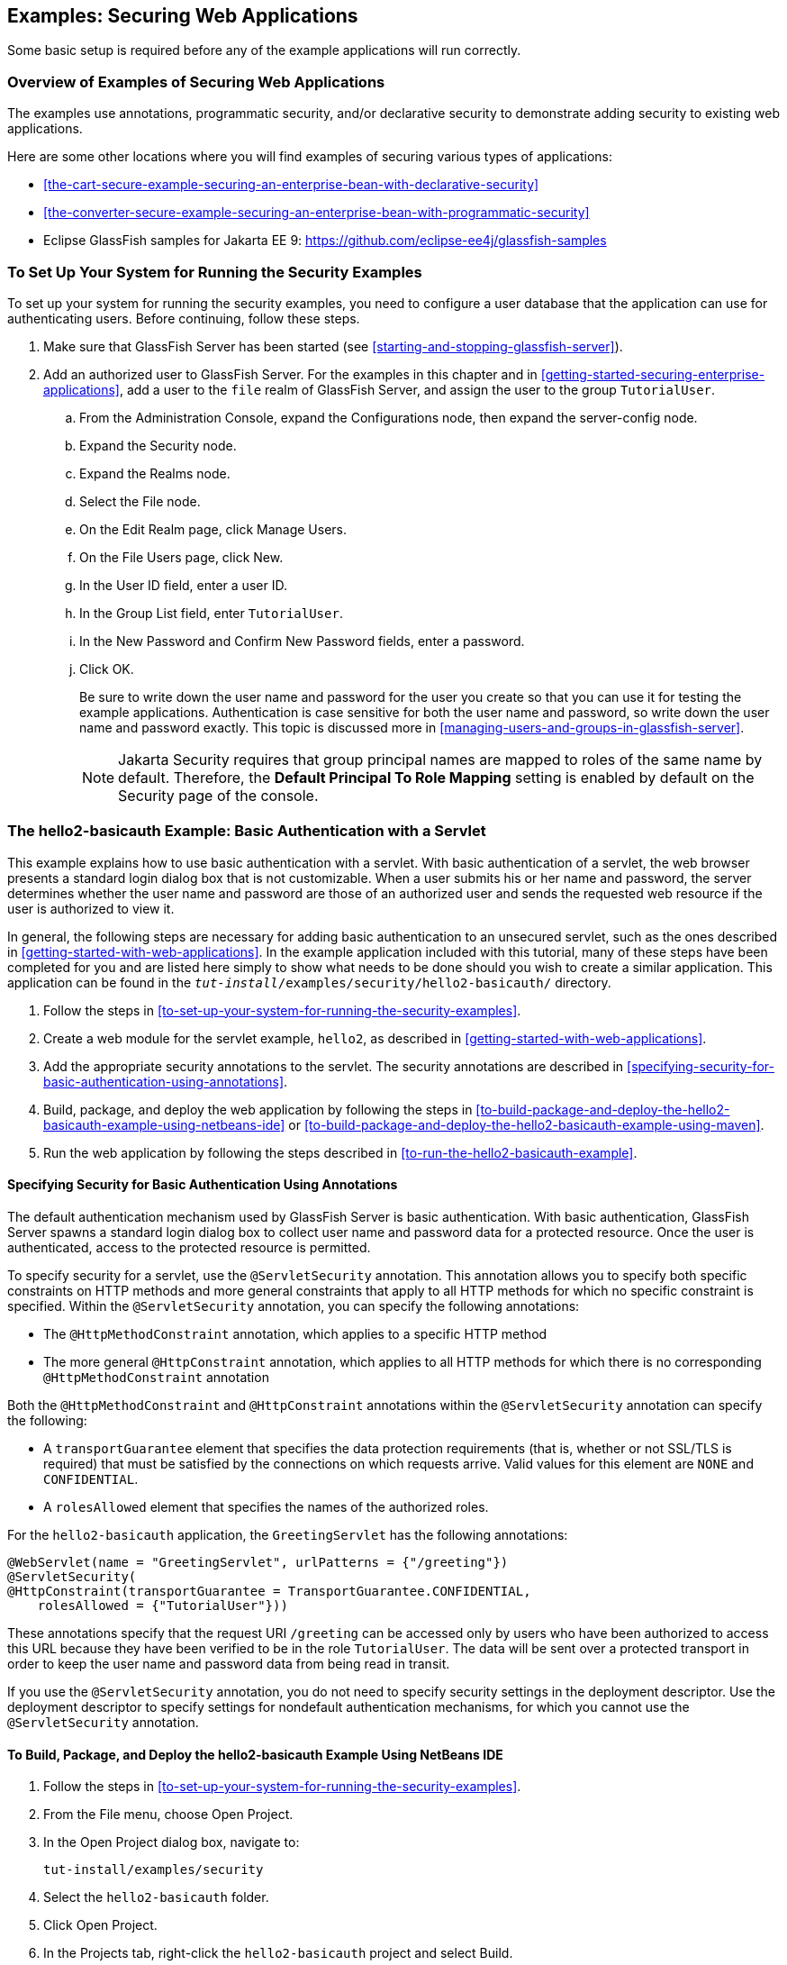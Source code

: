 == Examples: Securing Web Applications

Some basic setup is required before any of the example applications
will run correctly.

=== Overview of Examples of Securing Web Applications

The examples use annotations, programmatic security, and/or declarative
security to demonstrate adding security to existing web applications.

Here are some other locations where you will find examples of securing
various types of applications:

* <<the-cart-secure-example-securing-an-enterprise-bean-with-declarative-security>>
* <<the-converter-secure-example-securing-an-enterprise-bean-with-programmatic-security>>
* Eclipse GlassFish samples for Jakarta EE 9:
https://github.com/eclipse-ee4j/glassfish-samples[^]

=== To Set Up Your System for Running the Security Examples

To set up your system for running the security examples, you need to
configure a user database that the application can use for
authenticating users. Before continuing, follow these steps.

. Make sure that GlassFish Server has been started (see
<<starting-and-stopping-glassfish-server>>).

. Add an authorized user to GlassFish Server. For the examples in this
chapter and in <<getting-started-securing-enterprise-applications>>,
add a user to the `file` realm of GlassFish Server, and assign the user
to the group `TutorialUser`.

.. From the Administration Console, expand the Configurations node,
then expand the server-config node.
.. Expand the Security node.
.. Expand the Realms node.
.. Select the File node.
.. On the Edit Realm page, click Manage Users.
.. On the File Users page, click New.
.. In the User ID field, enter a user ID.
.. In the Group List field, enter `TutorialUser`.
.. In the New Password and Confirm New Password fields, enter a
password.
.. Click OK.
+
Be sure to write down the user name and password for the user you
create so that you can use it for testing the example applications.
Authentication is case sensitive for both the user name and password,
so write down the user name and password exactly. This topic is
discussed more in <<managing-users-and-groups-in-glassfish-server>>.
+
[NOTE]
Jakarta Security requires that group principal names are mapped to
roles of the same name by default. Therefore, the 
*Default Principal To Role Mapping* setting is enabled by default on 
the Security page of the console.

=== The hello2-basicauth Example: Basic Authentication with a Servlet

This example explains how to use basic authentication with a servlet.
With basic authentication of a servlet, the web browser presents a
standard login dialog box that is not customizable. When a user submits
his or her name and password, the server determines whether the user
name and password are those of an authorized user and sends the
requested web resource if the user is authorized to view it.

In general, the following steps are necessary for adding basic
authentication to an unsecured servlet, such as the ones described in
xref:getting-started-with-web-applications[xrefstyle=full]. In the
example application included with this tutorial, many of these steps
have been completed for you and are listed here simply to show what
needs to be done should you wish to create a similar application. This
application can be found in the
`_tut-install_/examples/security/hello2-basicauth/` directory.

. Follow the steps in
<<to-set-up-your-system-for-running-the-security-examples>>.
. Create a web module for the servlet example, `hello2`, as described
in xref:getting-started-with-web-applications[xrefstyle=full].
. Add the appropriate security annotations to the servlet. The security
annotations are described in
<<specifying-security-for-basic-authentication-using-annotations>>.
. Build, package, and deploy the web application by following the steps
in
<<to-build-package-and-deploy-the-hello2-basicauth-example-using-netbeans-ide>>
or
<<to-build-package-and-deploy-the-hello2-basicauth-example-using-maven>>.
. Run the web application by following the steps described in
<<to-run-the-hello2-basicauth-example>>.

==== Specifying Security for Basic Authentication Using Annotations

The default authentication mechanism used by GlassFish Server is basic
authentication. With basic authentication, GlassFish Server spawns a
standard login dialog box to collect user name and password data for a
protected resource. Once the user is authenticated, access to the
protected resource is permitted.

To specify security for a servlet, use the `@ServletSecurity`
annotation. This annotation allows you to specify both specific
constraints on HTTP methods and more general constraints that apply to
all HTTP methods for which no specific constraint is specified. Within
the `@ServletSecurity` annotation, you can specify the following
annotations:

* The `@HttpMethodConstraint` annotation, which applies to a specific
HTTP method
* The more general `@HttpConstraint` annotation, which applies to all
HTTP methods for which there is no corresponding
`@HttpMethodConstraint` annotation

Both the `@HttpMethodConstraint` and `@HttpConstraint` annotations
within the `@ServletSecurity` annotation can specify the following:

* A `transportGuarantee` element that specifies the data protection
requirements (that is, whether or not SSL/TLS is required) that must be
satisfied by the connections on which requests arrive. Valid values for
this element are `NONE` and `CONFIDENTIAL`.
* A `rolesAllowed` element that specifies the names of the authorized
roles.

For the `hello2-basicauth` application, the `GreetingServlet` has the
following annotations:

[source,java]
----
@WebServlet(name = "GreetingServlet", urlPatterns = {"/greeting"})
@ServletSecurity(
@HttpConstraint(transportGuarantee = TransportGuarantee.CONFIDENTIAL,
    rolesAllowed = {"TutorialUser"}))
----

These annotations specify that the request URI `/greeting` can be
accessed only by users who have been authorized to access this URL
because they have been verified to be in the role `TutorialUser`. The
data will be sent over a protected transport in order to keep the user
name and password data from being read in transit.

If you use the `@ServletSecurity` annotation, you do not need to
specify security settings in the deployment descriptor. Use the
deployment descriptor to specify settings for nondefault authentication
mechanisms, for which you cannot use the `@ServletSecurity` annotation.

==== To Build, Package, and Deploy the hello2-basicauth Example Using NetBeans IDE

. Follow the steps in
<<to-set-up-your-system-for-running-the-security-examples>>.
. From the File menu, choose Open Project.
. In the Open Project dialog box, navigate to:
+
----
tut-install/examples/security
----
. Select the `hello2-basicauth` folder.
. Click Open Project.
. In the Projects tab, right-click the `hello2-basicauth` project and
select Build.
+
This command builds and deploys the example application to your
GlassFish Server instance.

==== To Build, Package, and Deploy the hello2-basicauth Example Using Maven

. Follow the steps in
<<to-set-up-your-system-for-running-the-security-examples>>.
. In a terminal window, go to:
+
----
tut-install/examples/security/hello2-basicauth/
----
. Enter the following command:
+
[source,shell]
----
mvn install
----
+
This command builds and packages the application into a WAR file,
`hello2-basicauth.war`, that is located in the `target` directory, then
deploys the WAR file.

==== To Run the hello2-basicauth Example

. In a web browser, enter the following URL:
+
----
https://localhost:8181/hello2-basicauth/greeting
----
+
You may be prompted to accept the security certificate for the server.
If so, accept the security certificate. If the browser warns that the
certificate is invalid because it is self-signed, add a security
exception for the application.
+
An Authentication Required dialog box appears. Its appearance varies,
depending on the browser you use.
. Enter a user name and password combination that corresponds to a user
who has already been created in the `file` realm of GlassFish Server
and has been assigned to the group `TutorialUser`; then click OK.
+
Basic authentication is case sensitive for both the user name and
password, so enter the user name and password exactly as defined for
GlassFish Server.
+
The server returns the requested resource if all the following
conditions are met:

** A user with the user name you entered is defined for GlassFish
Server.
** The user with the user name you entered has the password you
entered.
** The user name and password combination you entered is assigned to
the group `TutorialUser` in GlassFish Server.
** The role of `TutorialUser`, as defined for the application, is
mapped to the group `TutorialUser`, as defined for GlassFish Server.

. Enter a name in the field and click Submit.
+
Because you have already been authorized, the name you enter in this
step does not have any limitations. You have unlimited access to the
application now.
+
The application responds by saying "Hello" to the name you entered.

=== The hello1-formauth Example: Form-Based Authentication with a Jakarta Faces Application

This example explains how to use form-based authentication with a
Jakarta Faces application. With form-based authentication, you can
customize the login screen and error pages that are presented to the
web client for authentication of the user name and password. When a
user submits his or her name and password, the server determines
whether the user name and password are those of an authorized user and,
if authorized, sends the requested web resource.

This example, `hello1-formauth`, adds security to the basic Jakarta
Faces application shown in
<<a-web-module-that-uses-jakarta-faces-technology-the-hello1-example>>.

In general, the steps necessary for adding form-based authentication to
an unsecured Jakarta Faces application are similar to those described
in
<<the-hello2-basicauth-example-basic-authentication-with-a-servlet>>.
The major difference is that you must use a deployment descriptor to
specify the use of form-based authentication, as described in
<<specifying-security-for-the-form-based-authentication-example>>. In
addition, you must create a login form page and a login error page, as
described in <<creating-the-login-form-and-the-error-page>>.

This application can be found in the
`_tut-install_/examples/security/hello1-formauth/` directory.

==== Creating the Login Form and the Error Page

When using form-based login mechanisms, you must specify a page that
contains the form you want to use to obtain the user name and password,
as well as a page to display if login authentication fails. This
section discusses the login form and the error page used in this
example.
<<specifying-security-for-the-form-based-authentication-example>> shows
how you specify these pages in the deployment descriptor.

The login page can be an HTML page or a servlet, and it must return an
HTML page containing a form that conforms to specific naming
conventions (see the Jakarta Servlet 5.0 specification for more
information on these requirements). To do this, include the elements
that accept user name and password information between `<form></form>`
tags in your login page. The content of an HTML page or servlet for a
login page should be coded as follows:

[source,html]
----
<form method="post" action="j_security_check">
    <input type="text" name="j_username">
    <input type="password" name= "j_password">
</form>
----

The full code for the login page used in this example can be found at
`_tut-install_/examples/security/hello1-formauth/src/main/webapp/login.html`.
Here is the code for this page:

[source,html]
----
<html lang="en">
    <head>
        <title>Login Form</title>
    </head>
    <body>
        <h2>Hello, please log in:</h2>
        <form method="post" action="j_security_check">
            <table role="presentation">
                <tr>
                    <td>Please type your user name: </td>
                    <td><input type="text" name="j_username"
                               size="20"/></td>
                </tr>
                <tr>
                    <td>Please type your password: </td>
                    <td><input type="password" name="j_password"
                               size="20"/></td>
                </tr>
            </table>
            <p></p>
            <input type="submit" value="Submit"/>
            &nbsp;
            <input type="reset" value="Reset"/>
        </form>
    </body>
</html>
----

The login error page is displayed if the user enters a user name and
password combination that is not authorized to access the protected
URI. For this example, the login error page can be found at
`_tut-install_/examples/security/hello1-formauth/src/main/webapp/error.html`.
For this example, the login error page explains the reason for
receiving the error page and provides a link that will allow the user
to try again. Here is the code for this page:

[source,html]
----
<html lang="en">
    <head>
        <title>Login Error</title>
    </head>
    <body>
        <h2>Invalid user name or password.</h2>

        <p>Please enter a user name or password that is authorized to access
           this application. For this application, this means a user that
           has been created in the <code>file</code> realm and has been
           assigned to the <em>group</em> of <code>TutorialUser</code>.</p>
        <p><a href="login.html">Return to login page</a></p>
    </body>
</html>
----

==== Specifying Security for the Form-Based Authentication Example

This example takes a very simple servlet-based web application and adds
form-based security. To specify form-based instead of basic
authentication for a Jakarta Faces example, you must use the deployment
descriptor.

The following sample code shows the security elements added to the
deployment descriptor for this example, which can be found in
`_tut-install_/examples/security/hello1-formauth/src/main/webapp/WEB-INF/web.xml`:

[source,xml]
----
    <security-constraint>
        <display-name>Constraint1</display-name>
        <web-resource-collection>
            <web-resource-name>wrcoll</web-resource-name>
            <description/>
            <url-pattern>/*</url-pattern>
        </web-resource-collection>
        <auth-constraint>
            <description/>
            <role-name>TutorialUser</role-name>
        </auth-constraint>
    </security-constraint>

    <login-config>
        <auth-method>FORM</auth-method>
        <realm-name>file</realm-name>
        <form-login-config>
            <form-login-page>/login.xhtml</form-login-page>
            <form-error-page>/error.xhtml</form-error-page>
        </form-login-config>
    </login-config>

    <security-role>
        <description/>
        <role-name>TutorialUser</role-name>
    </security-role>
----

==== To Build, Package, and Deploy the hello1-formauth Example Using NetBeans IDE

. Follow the steps in
<<to-set-up-your-system-for-running-the-security-examples>>.
. From the File menu, choose Open Project.
. In the Open Project dialog box, navigate to:
+
----
tut-install/examples/security
----
. Select the `hello1-formauth` folder.
. Click Open Project.
. In the Projects tab, right-click the `hello1-formauth` project and
select Run.
+
This command builds and deploys the example application to your
GlassFish Server instance, then opens it in a browser.

==== To Build, Package, and Deploy the hello1-formauth Example Using Maven and the asadmin Command

. Follow the steps in
<<to-set-up-your-system-for-running-the-security-examples>>.
. In a terminal window, go to:
+
----
tut-install/examples/security/hello1-formauth/
----
. Enter the following command at the terminal window or command
prompt:
+
[source,shell]
----
mvn install
----
+
This command builds and packages the application into a WAR file,
`hello1-formauth.war`, that is located in the `target` directory, then
deploys the WAR file to GlassFish Server.

==== To Run the hello1-formauth Example

To run the web client for `hello1-formauth`, follow these steps.

. Open a web browser to the following URL:
+
----
http://localhost:8080/hello1-formauth/
----
. In the login form, enter a user name and password combination that
corresponds to a user who has already been created in the `file` realm
of GlassFish Server and has been assigned to the group `TutorialUser`.
+
Form-based authentication is case sensitive for both the user name and
password, so enter the user name and password exactly as defined for
GlassFish Server.
. Click Submit.
+
If you entered `My_Name` as the name and `My_Pwd` for the password, the
server returns the requested resource if all the following conditions
are met.
+
* A user with the user name `My_Name` is defined for GlassFish Server.
* The user with the user name `My_Name` has a password `My_Pwd` defined
for GlassFish Server.
* The user `My_Name` with the password `My_Pwd` is assigned to the
group `TutorialUser` on GlassFish Server.
* The role `TutorialUser`, as defined for the application, is mapped to
the group `TutorialUser`, as defined for GlassFish Server.

+
When these conditions are met and the server has authenticated the
user, the application appears.
. Enter your name and click Submit.
+
Because you have already been authorized, the name you enter in this
step does not have any limitations. You have unlimited access to the
application now.
+
The application responds by saying "Hello" to you.

==== Next Steps

For additional testing and to see the login error page generated, close
and reopen your browser, enter the application URL, and enter a user
name and password that are not authorized.
